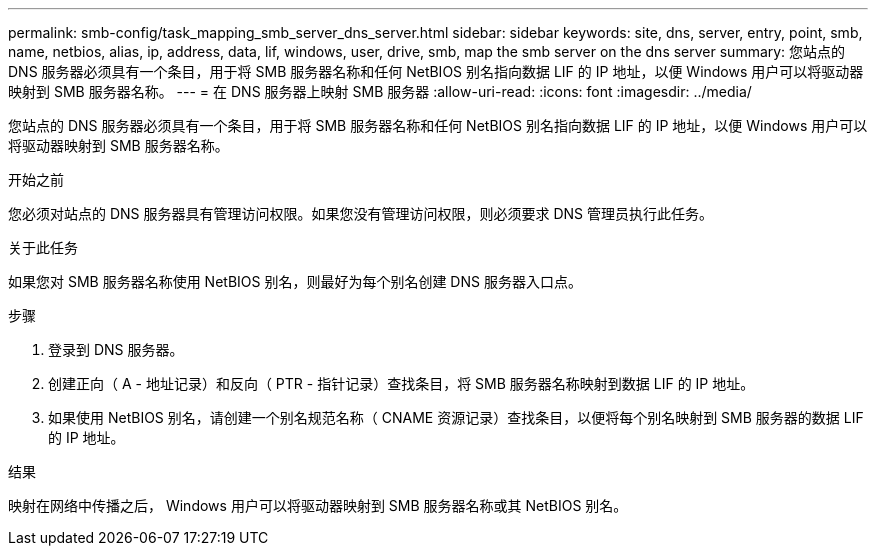 ---
permalink: smb-config/task_mapping_smb_server_dns_server.html 
sidebar: sidebar 
keywords: site, dns, server, entry, point, smb, name, netbios, alias, ip, address, data, lif, windows, user, drive, smb, map the smb server on the dns server 
summary: 您站点的 DNS 服务器必须具有一个条目，用于将 SMB 服务器名称和任何 NetBIOS 别名指向数据 LIF 的 IP 地址，以便 Windows 用户可以将驱动器映射到 SMB 服务器名称。 
---
= 在 DNS 服务器上映射 SMB 服务器
:allow-uri-read: 
:icons: font
:imagesdir: ../media/


[role="lead"]
您站点的 DNS 服务器必须具有一个条目，用于将 SMB 服务器名称和任何 NetBIOS 别名指向数据 LIF 的 IP 地址，以便 Windows 用户可以将驱动器映射到 SMB 服务器名称。

.开始之前
您必须对站点的 DNS 服务器具有管理访问权限。如果您没有管理访问权限，则必须要求 DNS 管理员执行此任务。

.关于此任务
如果您对 SMB 服务器名称使用 NetBIOS 别名，则最好为每个别名创建 DNS 服务器入口点。

.步骤
. 登录到 DNS 服务器。
. 创建正向（ A - 地址记录）和反向（ PTR - 指针记录）查找条目，将 SMB 服务器名称映射到数据 LIF 的 IP 地址。
. 如果使用 NetBIOS 别名，请创建一个别名规范名称（ CNAME 资源记录）查找条目，以便将每个别名映射到 SMB 服务器的数据 LIF 的 IP 地址。


.结果
映射在网络中传播之后， Windows 用户可以将驱动器映射到 SMB 服务器名称或其 NetBIOS 别名。
